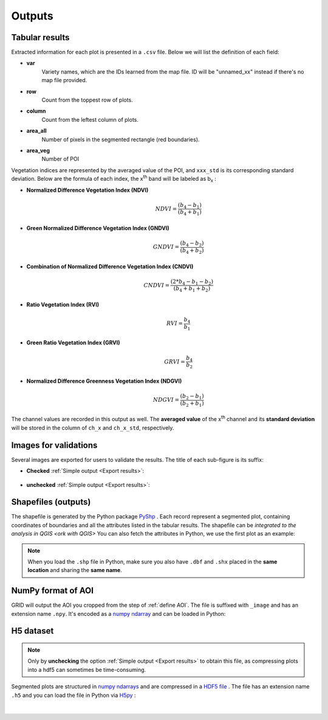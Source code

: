 Outputs
=======

Tabular results
---------------

Extracted information for each plot is presented in a ``.csv`` file.
Below we will list the definition of each field:

* **var**
    Variety names, which are the IDs learned from the map file.
    ID will be "unnamed_xx" instead if there's no map file provided.

* **row**
    Count from the toppest row of plots.

* **column**
    Count from the leftest column of plots.

* **area_all**
    Number of pixels in the segmented rectangle (red boundaries).

* **area_veg**
    Number of POI

Vegetation indices are represented by the averaged value of the POI,
and ``xxx_std`` is its corresponding standard deviation. 
Below are the formula of each index, 
the x\ :sup:`th`\  band will be labeled as b\ :sub:`x`\  :

* **Normalized Difference Vegetation Index (NDVI)**
    .. math:: 

        NDVI = \frac{(b_4 - b_1)}{(b_4 + b_1)}

* **Green Normalized Difference Vegetation Index (GNDVI)**
    .. math:: 

        GNDVI = \frac{(b_4 - b_2)}{(b_4 + b_2)}

* **Combination of Normalized Difference Vegetation Index (CNDVI)**
    .. math:: 

        CNDVI = \frac{(2 * b_4 - b_1 - b_2)}{(b_4 + b_1 + b_2)}

* **Ratio Vegetation Index (RVI)**
    .. math:: 

        RVI = \frac{b_4}{b_1}

* **Green Ratio Vegetation Index (GRVI)**
    .. math:: 

        GRVI = \frac{b_4}{b_2}

* **Normalized Difference Greenness Vegetation Index (NDGVI)**
    .. math:: 

        NDGVI = \frac{(b_2 - b_1)}{(b_2 + b_1)}

The channel values are recorded in this output as well. 
The **averaged value** of the x\ :sup:`th`\  channel and 
its **standard deviation** will be stored 
in the column of ``ch_x`` and ``ch_x_std``, respectively.

Images for validations
----------------------

Several images are exported for users to validate the results.
The title of each sub-figure is its suffix:

* **Checked** :ref:`Simple output <Export results>`:

    .. figure:: res/ck_out.png
        :align: center



* **unchecked** :ref:`Simple output <Export results>`:

    .. figure:: res/unck_out.png
        :align: center

Shapefiles (outputs)
----------------------

The shapefile is generated by the Python package 
`PyShp <https://github.com/GeospatialPython/pyshp>`_ .
Each record represent a segmented plot, 
containing coordinates of boundaries
and all the attributes listed in the tabular results. 
The shapefile can be `integrated to the analysis in QGIS <ork with QGIS>`
You can also fetch the attributes in Python,
we use the first plot as an example:

.. nbinput:: ipython3
    :execution-count: 1

    # import PyShp
    import shapefile

    # load shapefile and get record
    file_sp = shapefile.Reader("GRID.shp")

.. nbinput:: ipython3
    :execution-count: 2

    # list attributes
    file_sp.fields

.. nboutput::
    :execution-count: 2

    [('DeletionFlag', 'C', 1, 0),
    ['var', 'C', 20, 20],
    ['row', 'N', 10, 10],
    ['col', 'N', 10, 10], ... ...

.. nbinput:: ipython3
    :execution-count: 3

    # demo with the first record
    records = file_sp.shapeRecords()
    first_plot = records[0]

.. nbinput:: ipython3
    :execution-count: 4

    # polygon coordinates
    first_plot.shape.points

.. nboutput::
    :execution-count: 4

    [(1153.5487982819586, 154.80525925556415),

    (1222.2592755806982, 159.82284445357462),
    
    (1203.8125387566886, 194.30747345836616),
    
    (1135.102061457949, 189.2898882603557)]

.. nbinput:: ipython3
    :execution-count: 5

    # attributes (exact the same as ones from the csv output)
    first_plot.record

.. nboutput::
    :execution-count: 5

    Record #0: ['325', 0.0, 0.0, 2584.0, 1359.0, 0.23869822, 0.12908907, nan, 
    nan, 0.14441162, 0.07516949, 1.69628965, 0.47877022, 0.99999999, 0.0, 
    0.23869822, 0.12908907, 36.2281089, 23.588658, 54.5069904, 22.4681228, 
    29.9830757, 14.3784804, 1.0, 0.0, 1.0, 0.0, 1.0, 0.0, 1.0, 0.0]

.. note::
    When you load the ``.shp`` file in Python, 
    make sure you also have ``.dbf`` and ``.shx`` 
    placed in the **same location** and sharing the **same name**.

NumPy format of AOI
-------------------

GRID will output the AOI you cropped from the step of :ref:`define AOI`.
The file is suffixed with ``_image`` and has an extension name ``.npy``.
It's encoded as a
`numpy ndarray <https://numpy.org/doc/stable/reference/generated/numpy.ndarray.html>`_ 
and can be loaded in Python:

.. nbinput:: ipython3
    :execution-count: 1
    
    # imports
    import numpy as np
    import matplotlib.pyplot as plt

.. nbinput:: ipython3
    :execution-count: 2

    # load npy file
    data = np.load("GRID_image.npy")
    data.shape

.. nboutput::
    :execution-count: 2

    (142, 214, 3)

.. nbinput:: ipython3
    :execution-count: 3

    # plot the ndarray
    plt.imshow(data)

.. nboutput::
    :execution-count: 3

    <matplotlib.image.AxesImage at 0x7f94a9e195d0>
    
    .. figure:: res/npy_plot.png
        :align: center
        :width: 400 px

H5 dataset
----------
.. note::
    Only by **unchecking** the option :ref:`Simple output <Export results>` 
    to obtain this file,
    as compressing plots into a hdf5 can sometimes be time-consuming.

Segmented plots are structured in 
`numpy ndarrays <https://numpy.org/doc/stable/reference/generated/numpy.ndarray.html>`_ 
and are compressed in a 
`HDF5 file <https://www.hdfgroup.org/solutions/hdf5/>`_ .
The file has an extension name ``.h5`` and you can load the file in Python via
`H5py <https://www.h5py.org/>`_ :

.. nbinput:: ipython3
    :execution-count: 1

    # imports
    import matplotlib.pyplot as plt
    import h5py as h5

.. nbinput:: ipython3
    :execution-count: 2

    # read h5 file in read mode and list all the plot IDs
    f = h5.File("GRID.h5", "r")
    ids = list(f.keys()); ids

.. nboutput::
    :execution-count: 2

    ['plot_1', 'plot_2', 'plot_3', 'plot_4', 
    'plot_5', 'plot_6', 'plot_7', 'plot_8', 
    'plot_9', 'plot_10', 'plot_11', 'plot_12']

.. nbinput:: ipython3
    :execution-count: 3

    # plot all the segmented plots
    r = 3; c = 4
    for i in range(r * c):
        plt.subplot(r, c, (i + 1))
        plt.title(ids[i])
        img = f.get(ids[i])
        plt.imshow(img)
    plt.show()

.. figure:: res/h5.png
        :width: 800 px

.. nbinput:: ipython3
    :execution-count: 4

    # close the h5 file
    f.close()

|








